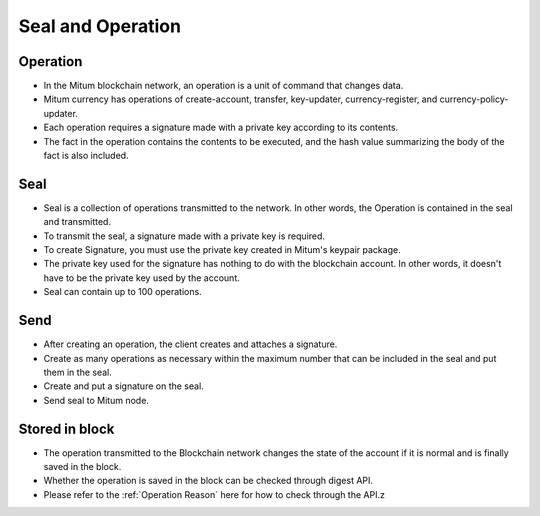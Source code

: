 .. _Send the seal:

Seal and Operation
============================


Operation
---------------

* In the Mitum blockchain network, an operation is a unit of command that changes data.
* Mitum currency has operations of create-account, transfer, key-updater, currency-register, and currency-policy-updater.
* Each operation requires a signature made with a private key according to its contents.
* The fact in the operation contains the contents to be executed, and the hash value summarizing the body of the fact is also included.

Seal
------------

* Seal is a collection of operations transmitted to the network. In other words, the Operation is contained in the seal and transmitted.
* To transmit the seal, a signature made with a private key is required.
* To create Signature, you must use the private key created in Mitum's keypair package.
* The private key used for the signature has nothing to do with the blockchain account. In other words, it doesn't have to be the private key used by the account.
* Seal can contain up to 100 operations.

Send
---------

* After creating an operation, the client creates and attaches a signature.
* Create as many operations as necessary within the maximum number that can be included in the seal and put them in the seal.
* Create and put a signature on the seal.
* Send seal to Mitum node.
  
Stored in block
----------------

* The operation transmitted to the Blockchain network changes the state of the account if it is normal and is finally saved in the block.
* Whether the operation is saved in the block can be checked through digest API.
* Please refer to the :ref:`Operation Reason` here for how to check through the API.z